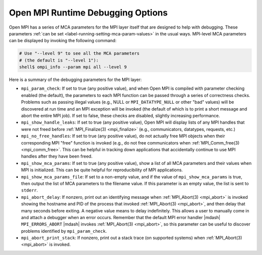 Open MPI Runtime Debugging Options
==================================

Open MPI has a series of MCA parameters for the MPI layer
itself that are designed to help with debugging.
These parameters :ref:`can be set <label-running-setting-mca-param-values>`
in the usual ways.  MPI-level MCA parameters can be
displayed by invoking the following command:

.. code-block:: sh

   # Use "--level 9" to see all the MCA parameters
   # (the default is "--level 1"):
   shell$ ompi_info --param mpi all --level 9

Here is a summary of the debugging parameters for the MPI layer:

* ``mpi_param_check``: If set to true (any positive value), and when
  Open MPI is compiled with parameter checking enabled (the default),
  the parameters to each MPI function can be passed through a series
  of correctness checks.  Problems such as passing illegal values
  (e.g., NULL or ``MPI_DATATYPE_NULL`` or other "bad" values) will be
  discovered at run time and an MPI exception will be invoked (the
  default of which is to print a short message and abort the entire
  MPI job).  If set to false, these checks are disabled, slightly
  increasing performance.

* ``mpi_show_handle_leaks``: If set to true (any positive value),
  Open MPI will display lists of any MPI handles that were not freed before
  :ref:`MPI_Finalize(3) <mpi_finalize>`  (e.g., communicators,
  datatypes, requests, etc.)

* ``mpi_no_free_handles``: If set to true (any positive value), do not
  actually free MPI objects when their corresponding MPI "free"
  function is invoked (e.g., do not free communicators when
  :ref:`MPI_Comm_free(3) <mpi_comm_free>`.  This can be helpful in tracking down
  applications that accidentally continue to use MPI handles after
  they have been freed.

* ``mpi_show_mca_params``: If set to true (any positive value), show a
  list of all MCA parameters and their values when MPI is initialized.
  This can be quite helpful for reproducibility of MPI applications.

* ``mpi_show_mca_params_file``: If set to a non-empty value, and if
  the value of ``mpi_show_mca_params`` is true, then output the list
  of MCA parameters to the filename value.  If this parameter is an
  empty value, the list is sent to ``stderr``.

* ``mpi_abort_delay``: If nonzero, print out an identifying message
  when :ref:`MPI_Abort(3) <mpi_abort>` is invoked showing the hostname and PID of the
  process that invoked :ref:`MPI_Abort(3) <mpi_abort>`, and then delay that many seconds
  before exiting.  A negative value means to delay indefinitely.  This
  allows a user to manually come in and attach a debugger when an
  error occurs.  Remember that the default MPI error handler |mdash|
  ``MPI_ERRORS_ABORT`` |mdash| invokes :ref:`MPI_Abort(3) <mpi_abort>`, so this
  parameter can be useful to discover problems identified by
  ``mpi_param_check``.

* ``mpi_abort_print_stack``: If nonzero, print out a stack trace (on
  supported systems) when :ref:`MPI_Abort(3) <mpi_abort>` is invoked.

